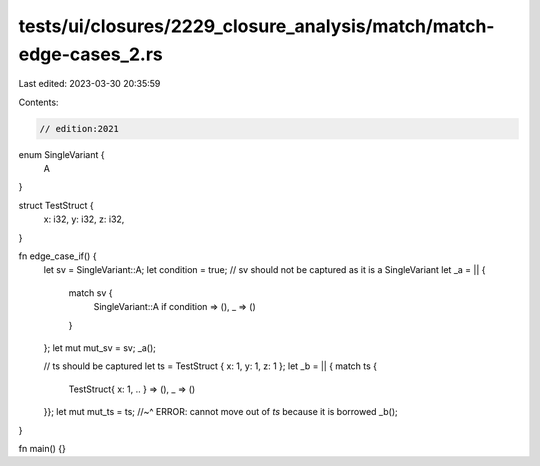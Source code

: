 tests/ui/closures/2229_closure_analysis/match/match-edge-cases_2.rs
===================================================================

Last edited: 2023-03-30 20:35:59

Contents:

.. code-block:: rs

    // edition:2021

enum SingleVariant {
    A
}

struct TestStruct {
    x: i32,
    y: i32,
    z: i32,
}

fn edge_case_if() {
    let sv = SingleVariant::A;
    let condition = true;
    // sv should not be captured as it is a SingleVariant
    let _a = || {
        match sv {
            SingleVariant::A if condition => (),
            _ => ()
        }
    };
    let mut mut_sv = sv;
    _a();

    // ts should be captured
    let ts = TestStruct { x: 1, y: 1, z: 1 };
    let _b = || { match ts {
        TestStruct{ x: 1, .. } => (),
        _ => ()
    }};
    let mut mut_ts = ts;
    //~^ ERROR: cannot move out of `ts` because it is borrowed
    _b();
}

fn main() {}


